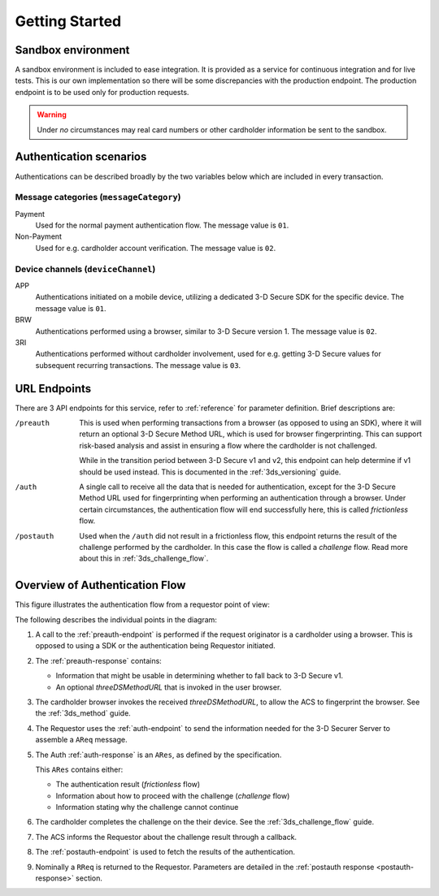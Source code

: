.. _getting-started:

###############
Getting Started
###############

Sandbox environment
===================

A sandbox environment is included to ease integration. It is
provided as a service for continuous integration and for live tests.
This is our own implementation so there will be some discrepancies with the
production endpoint. The production endpoint is to be used only for production requests.

.. warning::
  Under *no* circumstances may real card numbers or other cardholder
  information be sent to the sandbox.

Authentication scenarios
========================

Authentications can be described broadly by the two variables below which are included in
every transaction.

Message categories (``messageCategory``)
----------------------------------------

Payment
  Used for the normal payment authentication flow.
  The message value is ``01``.

Non-Payment
  Used for e.g. cardholder account verification.
  The message value is ``02``.


Device channels (``deviceChannel``)
-----------------------------------

APP
  Authentications initiated on a mobile device, utilizing a dedicated 3-D
  Secure SDK for the specific device.
  The message value is ``01``.

BRW
  Authentications performed using a browser, similar to 3-D Secure version 1.
  The message value is ``02``.

3RI
  Authentications performed without cardholder involvement, used for e.g.
  getting 3-D Secure values for subsequent recurring transactions.
  The message value is ``03``.

URL Endpoints
=============

There are 3 API endpoints for this service, refer to :ref:`reference` for
parameter definition. Brief descriptions are:

/preauth
  This is used when performing transactions from a browser (as opposed to using an SDK), where it will
  return an optional 3-D Secure Method URL, which is used for browser
  fingerprinting. This can support risk-based analysis and assist in ensuring
  a flow where the cardholder is not challenged.

  While in the transition period between 3-D Secure v1 and v2, this endpoint
  can help determine if v1 should be used instead. This is documented in the
  :ref:`3ds_versioning` guide.

/auth
  A single call to receive all the data that is needed for authentication, 
  except for the 3-D Secure Method URL used for fingerprinting when performing 
  an authentication through a browser.
  Under certain circumstances, the authentication flow will end successfully
  here, this is called *frictionless* flow.

/postauth
  Used when the ``/auth`` did not result in a frictionless flow, this endpoint
  returns the result of the challenge performed by the cardholder. In this case
  the flow is called a *challenge* flow. Read more about this in :ref:`3ds_challenge_flow`.

Overview of Authentication Flow
===============================

This figure illustrates the authentication flow from a requestor
point of view:

.. image:: authentication.svg
    :align: center
    :alt: Authentication

The following describes the individual points in the diagram:

1. A call to the :ref:`preauth-endpoint` is performed if the
   request originator is a cardholder using a browser. This is opposed to using a
   SDK or the authentication being Requestor initiated.
2. The :ref:`preauth-response` contains:

   - Information that might be usable in determining whether to fall back to
     3-D Secure v1.
   - An optional `threeDSMethodURL` that is invoked in the user browser.

3. The cardholder browser invokes the received `threeDSMethodURL`, to allow the ACS to
   fingerprint the browser. See the :ref:`3ds_method` guide.
4. The Requestor uses the :ref:`auth-endpoint` to send the information needed
   for the 3-D Securer Server to assemble a ``AReq`` message.
5. The Auth :ref:`auth-response` is an ``ARes``, as defined by the specification.

   This ``ARes`` contains either:

   - The authentication result (*frictionless* flow)
   - Information about how to proceed with the challenge (*challenge* flow)
   - Information stating why the challenge cannot continue

6. The cardholder completes the challenge on the their device. See the
   :ref:`3ds_challenge_flow` guide.
7. The ACS informs the Requestor about the challenge result through a callback.
8. The :ref:`postauth-endpoint` is used to fetch the results of the
   authentication.
9. Nominally a ``RReq`` is returned to the Requestor. Parameters are detailed
   in the :ref:`postauth response <postauth-response>` section.